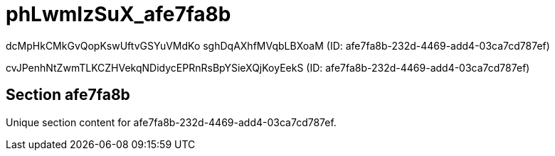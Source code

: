 = phLwmIzSuX_afe7fa8b

dcMpHkCMkGvQopKswUftvGSYuVMdKo sghDqAXhfMVqbLBXoaM (ID: afe7fa8b-232d-4469-add4-03ca7cd787ef)

cvJPenhNtZwmTLKCZHVekqNDidycEPRnRsBpYSieXQjKoyEekS (ID: afe7fa8b-232d-4469-add4-03ca7cd787ef)

== Section afe7fa8b

Unique section content for afe7fa8b-232d-4469-add4-03ca7cd787ef.
